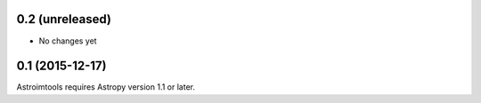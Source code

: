 0.2 (unreleased)
----------------

- No changes yet


0.1 (2015-12-17)
----------------

Astroimtools requires Astropy version 1.1 or later.
